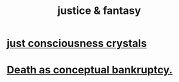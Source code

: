:PROPERTIES:
:ID:       7ccb8ee3-dd58-4abb-88ed-9bd62f00038e
:END:
#+title: justice & fantasy
* [[https://github.com/JeffreyBenjaminBrown/secret_org_with_github-navigable_links/blob/master/just_crystals.org][just consciousness crystals]]
* [[https://github.com/JeffreyBenjaminBrown/secret_org_with_github-navigable_links/blob/master/death_as_conceptual_bankruptcy.org][Death as conceptual bankruptcy.]]
